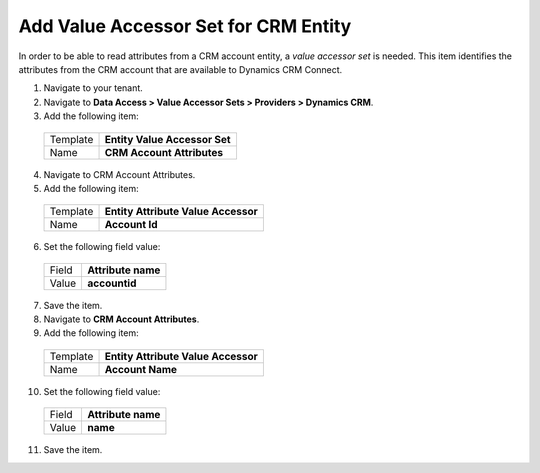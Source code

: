 Add Value Accessor Set for CRM Entity
=======================================

In order to be able to read attributes from a CRM account entity, 
a *value accessor set* is needed. This item identifies the attributes 
from the CRM account that are available to Dynamics CRM Connect.

1.	Navigate to your tenant.
2.	Navigate to **Data Access > Value Accessor Sets > Providers > Dynamics CRM**.
3.	Add the following item:

    +----------+-------------------------------------+
    | Template | **Entity Value Accessor Set**       |
    +----------+-------------------------------------+
    | Name     | **CRM Account Attributes**          |
    +----------+-------------------------------------+

4.	Navigate to CRM Account Attributes.
5.	Add the following item:

    +----------+-------------------------------------+
    | Template | **Entity Attribute Value Accessor** |
    +----------+-------------------------------------+
    | Name     | **Account Id**                      |
    +----------+-------------------------------------+

6.	Set the following field value:

    +----------+-------------------------------------+
    | Field    | **Attribute name**                  |
    +----------+-------------------------------------+
    | Value    | **accountid**                       |
    +----------+-------------------------------------+

7.	Save the item.
8.	Navigate to **CRM Account Attributes**.
9.	Add the following item:

    +----------+-------------------------------------+
    | Template | **Entity Attribute Value Accessor** |
    +----------+-------------------------------------+
    | Name     | **Account Name**                    |
    +----------+-------------------------------------+

10.	Set the following field value:

    +----------+-------------------------------------+
    | Field    | **Attribute name**                  |
    +----------+-------------------------------------+
    | Value    | **name**                            |
    +----------+-------------------------------------+

11.	Save the item.
